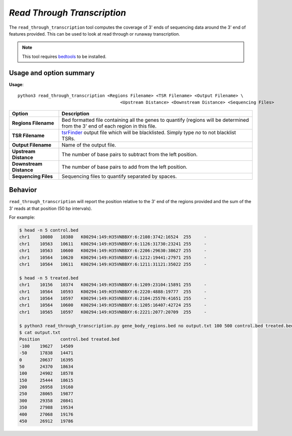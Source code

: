 ##############################
*Read Through Transcription*
##############################
The ``read_through_transcription`` tool computes the coverage of 3' ends of sequencing data around the 3' end of
features provided. This can be used to look at read through or runaway transcription.


.. note::

    This tool requires `bedtools <https://github.com/arq5x/bedtools2>`_ to be installed.

===============================
Usage and option summary
===============================
**Usage**:
::

  python3 read_through_transcription <Regions Filename> <TSR Filename> <Output Filename> \
                                          <Upstream Distance> <Downstream Distance> <Sequencing Files>


===========================    =========================================================================================================================================================
Option                         Description
===========================    =========================================================================================================================================================
**Regions Filename**           Bed formatted file containing all the genes to quantify (regions will be determined from the 3' end of each region in this file.
**TSR Filename**               `tsrFinder <https://github.com/P-TEFb/tsrFinderM1>`_ output file which will be blacklisted.
                               Simply type *no* to not blacklist TSRs.
**Output Filename**            Name of the output file.
**Upstream Distance**          The number of base pairs to subtract from the left position.
**Downstream Distance**        The number of base pairs to add from the left position.
**Sequencing Files**           Sequencing files to quantify separated by spaces.
===========================    =========================================================================================================================================================

==========================================================================
Behavior
==========================================================================
``read_through_transcription`` will report the position relative to the 3' end of the regions provided and the sum
of the 3' reads at that position (50 bp intervals).

For example:

.. code-block:: bash

  $ head -n 5 control.bed
  chr1    10080   10380   K00294:149:H35VNBBXY:6:2108:3742:16524  255     -
  chr1    10563   10611   K00294:149:H35VNBBXY:6:1126:31730:23241 255     -
  chr1    10563   10600   K00294:149:H35VNBBXY:6:2206:29630:38627 255     -
  chr1    10564   10620   K00294:149:H35VNBBXY:6:1212:19441:27971 255     -
  chr1    10564   10611   K00294:149:H35VNBBXY:6:1211:31121:35022 255     -

  $ head -n 5 treated.bed
  chr1    10156   10374   K00294:149:H35VNBBXY:6:1209:23104:15891 255     -
  chr1    10564   10593   K00294:149:H35VNBBXY:6:2220:4888:19777  255     -
  chr1    10564   10597   K00294:149:H35VNBBXY:6:2104:25570:41651 255     -
  chr1    10564   10600   K00294:149:H35VNBBXY:6:1205:16407:42724 255     -
  chr1    10565   10597   K00294:149:H35VNBBXY:6:2221:2077:20709  255     -

  $ python3 read_through_transcription.py gene_body_regions.bed no output.txt 100 500 control.bed treated.bed
  $ cat output.txt
  Position        control.bed treated.bed
  -100    19627   14509
  -50     17838   14471
  0       20637   16395
  50      24370   18634
  100     24902   18578
  150     25444   18615
  200     26958   19160
  250     28065   19877
  300     29358   20841
  350     27988   19534
  400     27068   19176
  450     26912   19786

